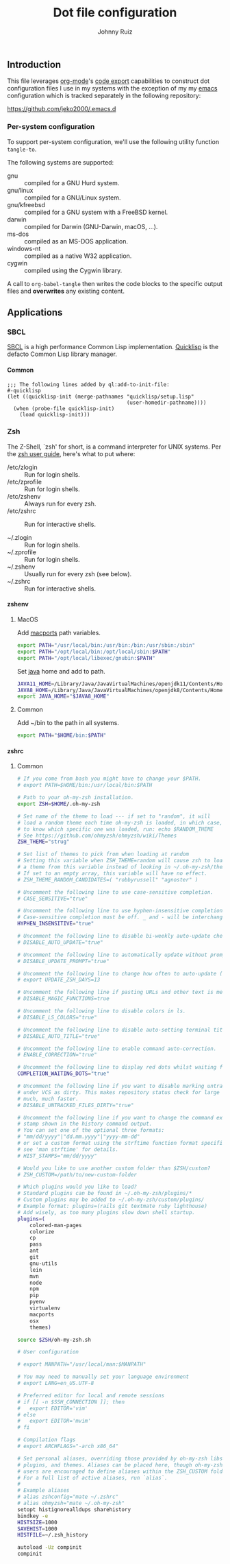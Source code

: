 #+TITLE: Dot file configuration
#+AUTHOR: Johnny Ruiz
#+EMAIL: jeko2000@yandex.com
#+DESCRIPTION: Personal dot configuration files
#+LANGUAGE: en
#+OPTIONS: H:4 num:nil toc:2 p:t

** Introduction
   This file leverages [[https://orgmode.org][org-mode]]'s [[https://orgmode.org/manual/Extracting-Source-Code.html][code export]] capabilities to construct
   dot configuration files I use in my systems with the exception of my
   my [[https://github.com/jeko2000/.emacs.d][emacs]] configuration which is tracked separately in the following
   repository:

   https://github.com/jeko2000/.emacs.d

*** Per-system configuration
    To support per-system configuration, we'll use the following utility
    function =tangle-to=.

    The following systems are supported:
    + gnu :: compiled for a GNU Hurd system.
    + gnu/linux :: compiled for a GNU/Linux system.
    + gnu/kfreebsd :: compiled for a GNU system with a FreeBSD kernel.
    + darwin :: compiled for Darwin (GNU-Darwin, macOS, ...).
    + ms-dos :: compiled as an MS-DOS application.
    + windows-nt :: compiled as a native W32 application.
    + cygwin :: compiled using the Cygwin library.

    #+begin_src emacs-lisp :exports none :results silent
(defun tangle-to (filename &rest system-types)
  "Return FILENAME when the value of `system-type' is present in SYSTEM-TYPES.
'If SYSTEM-TYPES is nil, then return FILENAME immediately."
  (check-type filename string)
  (if (or (null system-types) (member system-type system-types))
      filename
    'no))
    #+end_src

    A call to =org-babel-tangle= then writes the code blocks to the
    specific output files and *overwrites* any existing content.
** Applications
*** SBCL
    [[http://www.sbcl.org][SBCL]] is a high performance Common Lisp implementation.
    [[https://www.quicklisp.org/beta/][Quicklisp]] is the defacto Common Lisp library manager.
**** Common
     #+begin_src lisp (tangle-to "~/.sbclrc")
;;; The following lines added by ql:add-to-init-file:
#-quicklisp
(let ((quicklisp-init (merge-pathnames "quicklisp/setup.lisp"
                                       (user-homedir-pathname))))
  (when (probe-file quicklisp-init)
    (load quicklisp-init)))
     #+end_src

*** Zsh
    The Z-Shell, `zsh' for short, is a command interpreter for UNIX systems.
    Per the [[http://zsh.sourceforge.net/Guide/zshguide02.html#l6][zsh user guide]], here's what to put where:

    + /etc/zlogin :: Run for login shells.
    + /etc/zprofile :: Run for login shells.
    + /etc/zshenv :: Always run for every zsh.
    + /etc/zshrc :: Run for interactive shells.

    + ~/.zlogin :: Run for login shells.
    + ~/.zprofile :: Run for login shells.
    + ~/.zshenv :: Usually run for every zsh (see below).
    + ~/.zshrc :: Run for interactive shells.
**** zshenv
***** MacOS
      Add [[https://www.macports.org][macports]] path variables.
      #+begin_src sh :tangle (tangle-to "~/.zshenv" 'darwin)
export PATH="/usr/local/bin:/usr/bin:/bin:/usr/sbin:/sbin"
export PATH="/opt/local/bin:/opt/local/sbin:$PATH"
export PATH="/opt/local/libexec/gnubin:$PATH"
      #+end_src

      Set [[https://openjdk.java.net][java]] home and add to path.
      #+begin_src sh :tangle (tangle-to "~/.zshenv" 'darwin)
JAVA11_HOME=/Library/Java/JavaVirtualMachines/openjdk11/Contents/Home
JAVA8_HOME=/Library/Java/JavaVirtualMachines/openjdk8/Contents/Home
export JAVA_HOME="$JAVA8_HOME"
      #+end_src
***** Common
      Add ~/bin to the path in all systems.
      #+begin_src sh :tangle (tangle-to "~/.zshenv")
export PATH="$HOME/bin:$PATH"
      #+end_src
**** zshrc
***** Common
      #+begin_src sh :tangle (tangle-to "~/.zshrc")
# If you come from bash you might have to change your $PATH.
# export PATH=$HOME/bin:/usr/local/bin:$PATH

# Path to your oh-my-zsh installation.
export ZSH=$HOME/.oh-my-zsh

# Set name of the theme to load --- if set to "random", it will
# load a random theme each time oh-my-zsh is loaded, in which case,
# to know which specific one was loaded, run: echo $RANDOM_THEME
# See https://github.com/ohmyzsh/ohmyzsh/wiki/Themes
ZSH_THEME="strug"

# Set list of themes to pick from when loading at random
# Setting this variable when ZSH_THEME=random will cause zsh to load
# a theme from this variable instead of looking in ~/.oh-my-zsh/themes/
# If set to an empty array, this variable will have no effect.
# ZSH_THEME_RANDOM_CANDIDATES=( "robbyrussell" "agnoster" )

# Uncomment the following line to use case-sensitive completion.
# CASE_SENSITIVE="true"

# Uncomment the following line to use hyphen-insensitive completion.
# Case-sensitive completion must be off. _ and - will be interchangeable.
HYPHEN_INSENSITIVE="true"

# Uncomment the following line to disable bi-weekly auto-update checks.
# DISABLE_AUTO_UPDATE="true"

# Uncomment the following line to automatically update without prompting.
# DISABLE_UPDATE_PROMPT="true"

# Uncomment the following line to change how often to auto-update (in days).
# export UPDATE_ZSH_DAYS=13

# Uncomment the following line if pasting URLs and other text is messed up.
# DISABLE_MAGIC_FUNCTIONS=true

# Uncomment the following line to disable colors in ls.
# DISABLE_LS_COLORS="true"

# Uncomment the following line to disable auto-setting terminal title.
# DISABLE_AUTO_TITLE="true"

# Uncomment the following line to enable command auto-correction.
# ENABLE_CORRECTION="true"

# Uncomment the following line to display red dots whilst waiting for completion.
COMPLETION_WAITING_DOTS="true"

# Uncomment the following line if you want to disable marking untracked files
# under VCS as dirty. This makes repository status check for large repositories
# much, much faster.
# DISABLE_UNTRACKED_FILES_DIRTY="true"

# Uncomment the following line if you want to change the command execution time
# stamp shown in the history command output.
# You can set one of the optional three formats:
# "mm/dd/yyyy"|"dd.mm.yyyy"|"yyyy-mm-dd"
# or set a custom format using the strftime function format specifications,
# see 'man strftime' for details.
# HIST_STAMPS="mm/dd/yyyy"

# Would you like to use another custom folder than $ZSH/custom?
# ZSH_CUSTOM=/path/to/new-custom-folder

# Which plugins would you like to load?
# Standard plugins can be found in ~/.oh-my-zsh/plugins/*
# Custom plugins may be added to ~/.oh-my-zsh/custom/plugins/
# Example format: plugins=(rails git textmate ruby lighthouse)
# Add wisely, as too many plugins slow down shell startup.
plugins=(
    colored-man-pages
    colorize
    cp
    pass
    ant
    git
    gnu-utils
    lein
    mvn
    node
    npm
    pip
    pyenv
    virtualenv
    macports
    osx
    themes)

source $ZSH/oh-my-zsh.sh

# User configuration

# export MANPATH="/usr/local/man:$MANPATH"

# You may need to manually set your language environment
# export LANG=en_US.UTF-8

# Preferred editor for local and remote sessions
# if [[ -n $SSH_CONNECTION ]]; then
#   export EDITOR='vim'
# else
#   export EDITOR='mvim'
# fi

# Compilation flags
# export ARCHFLAGS="-arch x86_64"

# Set personal aliases, overriding those provided by oh-my-zsh libs,
# plugins, and themes. Aliases can be placed here, though oh-my-zsh
# users are encouraged to define aliases within the ZSH_CUSTOM folder.
# For a full list of active aliases, run `alias`.
#
# Example aliases
# alias zshconfig="mate ~/.zshrc"
# alias ohmyzsh="mate ~/.oh-my-zsh"
setopt histignorealldups sharehistory
bindkey -e
HISTSIZE=1000
SAVEHIST=1000
HISTFILE=~/.zsh_history

autoload -Uz compinit
compinit
      #+end_src
